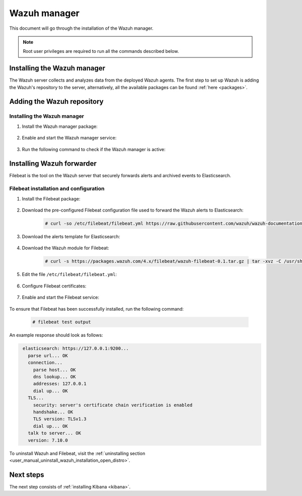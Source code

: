 .. Copyright (C) 2021 Wazuh, Inc.

.. meta:: :description: Learn how to install Elastic Stack for using Wazuh on Debian

.. _wazuh_manager:


Wazuh manager
=============

This document will go through the installation of the Wazuh manager.

.. note:: Root user privileges are required to run all the commands described below.

Installing the Wazuh manager
----------------------------

The Wazuh server collects and analyzes data from the deployed Wazuh agents. The first step to set up Wazuh is adding the Wazuh's repository to the server, alternatively, all the available packages can be found :ref:`here <packages>`. 

Adding the Wazuh repository
---------------------------

.. tabs::


  .. group-tab:: Yum


    .. include:: ../../_templates/installations/wazuh/yum/add_repository.rst



  .. group-tab:: APT


    .. include:: ../../_templates/installations/wazuh/deb/add_repository.rst



  .. group-tab:: ZYpp


    .. include:: ../../_templates/installations/wazuh/zypp/add_repository.rst



Installing the Wazuh manager
~~~~~~~~~~~~~~~~~~~~~~~~~~~~

#. Install the Wazuh manager package:

    .. tabs::


      .. group-tab:: Yum


        .. include:: ../../_templates/installations/wazuh/yum/install_wazuh_manager.rst



      .. group-tab:: APT


        .. include:: ../../_templates/installations/wazuh/deb/install_wazuh_manager.rst



      .. group-tab:: ZYpp


        .. include:: ../../_templates/installations/wazuh/zypp/install_wazuh_manager.rst


#. Enable and start the Wazuh manager service:

    .. include:: ../../_templates/installations/wazuh/common/enable_wazuh_manager_service.rst

#. Run the following command to check if the Wazuh manager is active: 

    .. include:: ../../_templates/installations/wazuh/common/check_wazuh_manager.rst

.. _wazuh_server_single_node_filebeat:

Installing Wazuh forwarder
--------------------------

Filebeat is the tool on the Wazuh server that securely forwards alerts and archived events to Elasticsearch.


Filebeat installation and configuration
~~~~~~~~~~~~~~~~~~~~~~~~~~~~~~~~~~~~~~~


#. Install the Filebeat package:

    .. tabs::


      .. group-tab:: Yum


        .. include:: ../../_templates/installations/elastic/yum/install_filebeat.rst



      .. group-tab:: APT


        .. include:: ../../_templates/installations/elastic/deb/install_filebeat.rst



      .. group-tab:: ZYpp


        .. include:: ../../_templates/installations/elastic/zypp/install_filebeat.rst



#. Download the pre-configured Filebeat configuration file used to forward the Wazuh alerts to Elasticsearch:

    .. code-block:: console

      # curl -so /etc/filebeat/filebeat.yml https://raw.githubusercontent.com/wazuh/wazuh-documentation/|WAZUH_LATEST_MINOR|/resources/open-distro/filebeat/7.x/filebeat.yml

#. Download the alerts template for Elasticsearch:

    .. include:: ../../_templates/installations/elastic/common/load_filebeat_template.rst


#. Download the Wazuh module for Filebeat:

    .. code-block:: console

      # curl -s https://packages.wazuh.com/4.x/filebeat/wazuh-filebeat-0.1.tar.gz | tar -xvz -C /usr/share/filebeat/module

#. Edit the file ``/etc/filebeat/filebeat.yml``:

    .. include:: ../../_templates/installations/elastic/common/configure_filebeat.rst

#. Configure Filebeat certificates:

    .. include:: ../../_templates/installations/elastic/common/copy_certificates_filebeat.rst

#. Enable and start the Filebeat service:

    .. include:: ../../_templates/installations/elastic/common/enable_filebeat.rst

To ensure that Filebeat has been successfully installed, run the following command:

    .. code-block:: console

      # filebeat test output

An example response should look as follows:

.. code-block:: none
             :class: output

              elasticsearch: https://127.0.0.1:9200...
                parse url... OK
                connection...
                  parse host... OK
                  dns lookup... OK
                  addresses: 127.0.0.1
                  dial up... OK
                TLS...
                  security: server's certificate chain verification is enabled
                  handshake... OK
                  TLS version: TLSv1.3
                  dial up... OK
                talk to server... OK
                version: 7.10.0

To uninstall Wazuh and Filebeat, visit the :ref:`uninstalling section <user_manual_uninstall_wazuh_installation_open_distro>`.

Next steps
----------

The next step consists of :ref:`installing Kibana <kibana>`.
